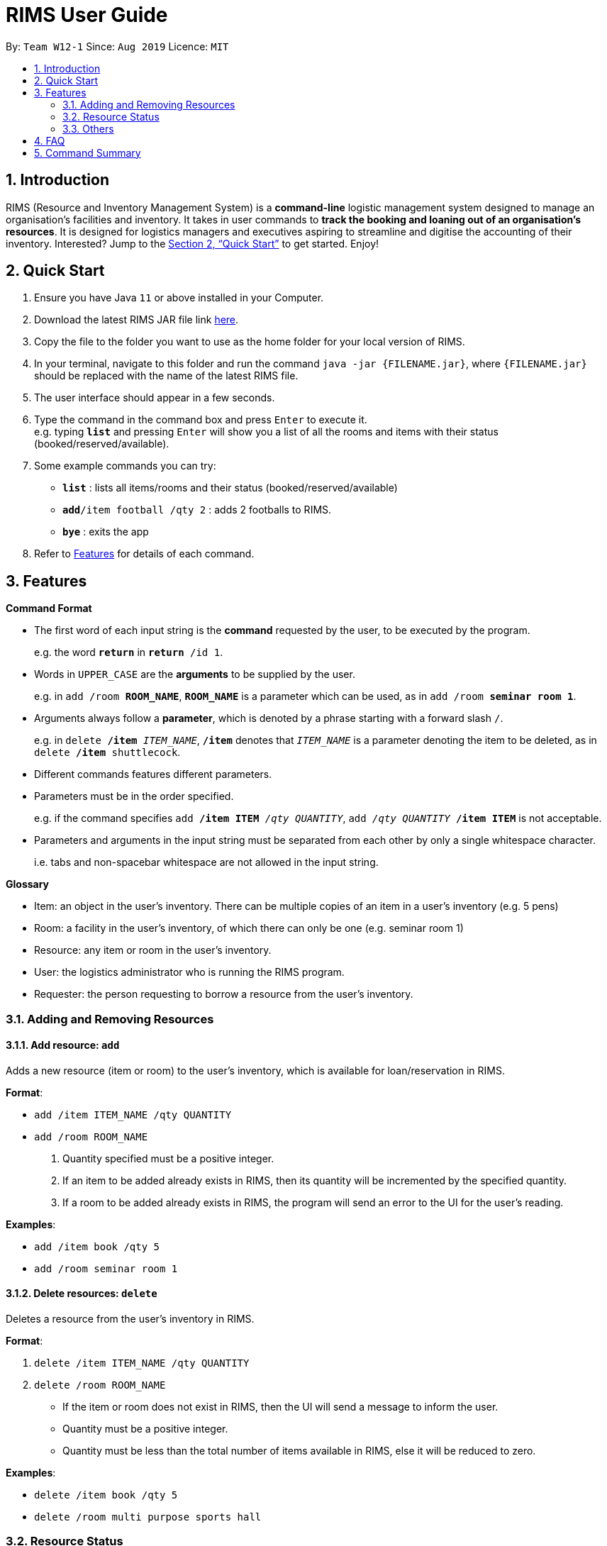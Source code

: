 = RIMS User Guide
:site-section: UserGuide
:toc:
:toc-title:
:toc-placement: preamble
:sectnums:
:imagesDir: images/UserGuide
:stylesDir:
:xrefstyle: full
:experimental:
ifdef::env-github[]
:tip-caption: :bulb:
:note-caption: :information_source:
endif::[]
:repoURL: https://github.com/AY1920S1-CS2113T-W12-1/main

By: `Team W12-1`      Since: `Aug 2019`      Licence: `MIT`

== Introduction

RIMS (Resource and Inventory Management System) is a *command-line* logistic management system designed to manage an organisation’s facilities and inventory. It takes in user commands to *track the booking and loaning out of an organisation’s resources*. It is designed for logistics managers and executives aspiring to streamline and digitise the accounting  of their inventory. Interested? Jump to the <<Quick Start>> to get started. Enjoy!


== Quick Start

.  Ensure you have Java `11` or above installed in your Computer.
.  Download the latest RIMS JAR file link https://github.com/AY1920S1-CS2113T-W12-1/main/releases[here].
.  Copy the file to the folder you want to use as the home folder for your local version of RIMS.
.  In your terminal, navigate to this folder and run the command `java -jar {FILENAME.jar}`, where `{FILENAME.jar}` should be replaced with the name of the latest RIMS file.
.  The user interface should appear in a few seconds.
.  Type the command in the command box and press kbd:[Enter] to execute it. +
e.g. typing *`list`* and pressing kbd:[Enter] will show you a list of all the rooms and items with their status (booked/reserved/available).
.  Some example commands you can try:

* *`list`* : lists all items/rooms and their status (booked/reserved/available)
* **`add`**`/item football /qty 2` : adds 2 footballs to RIMS.
* *`bye`* : exits the app

.  Refer to <<Features, Features>> for details of each command.

[[Features]]
== Features

====
*Command Format*

* The first word of each input string is the *command* requested by the user, to be executed by the program.
+
e.g. the word `*return*` in `*return* /id 1`.
* Words in `UPPER_CASE` are the *arguments* to be supplied by the user.
+
e.g. in `add /room *ROOM_NAME*`, `*ROOM_NAME*` is a parameter which can be used, as in `add /room *seminar room 1*`.
* Arguments always follow a *parameter*, which is denoted by a phrase starting with a forward slash `/`.
+
e.g. in `delete */item* _ITEM_NAME_`, `*/item*` denotes that `_ITEM_NAME_` is a parameter denoting the item to be deleted, as in `delete */item* shuttlecock`.
* Different commands features different parameters.
* Parameters must be in the order specified.
+
e.g. if the command specifies `add */item ITEM* _/qty QUANTITY_`, `add _/qty QUANTITY_ */item ITEM*` is not acceptable.
* Parameters and arguments in the input string must be separated from each other by only a single whitespace character.
+
i.e. tabs and non-spacebar whitespace are not allowed in the input string.

====
====
*Glossary*

* Item: an object in the user’s inventory. There can be multiple copies of an item in a user’s inventory (e.g. 5 pens)
* Room: a facility in the user’s inventory, of which there can only be one (e.g. seminar room 1)
* Resource: any item or room in the user’s inventory.
* User: the logistics administrator who is running the RIMS program.
* Requester: the person requesting to borrow a resource from the user’s inventory.

====

=== Adding and Removing Resources

==== Add resource: `add`
Adds a new resource (item or room) to the user's inventory, which is available for loan/reservation in RIMS.

.*Format*:
* `add /item ITEM_NAME /qty QUANTITY`
* `add /room ROOM_NAME`
. Quantity specified must be a positive integer.
. If an item to be added already exists in RIMS, then its quantity will be incremented by the specified quantity.
. If a room to be added already exists in RIMS, the program will send an error to the UI for the user's reading. 

.*Examples*:
* `add /item book /qty 5`
* `add /room seminar room 1`

==== Delete resources: `delete`
Deletes a resource from the user's inventory in RIMS.

.*Format*:
. `delete /item ITEM_NAME /qty QUANTITY`
. `delete /room ROOM_NAME`
* If the item or room does not exist in RIMS, then the UI will send a message to inform the user.
* Quantity must be a positive integer.
* Quantity must be less than the total number of items available in RIMS, else it will be reduced to zero.

.*Examples*:
* `delete /item book /qty 5`
* `delete /room multi purpose sports hall`

=== Resource Status

==== Loan out resources: `loan`
Registers an item / room as having been lent out, and is unavailable for further loaning until it is returned.

.*Format*:
. `loan /item ITEM_NAME /qty QUANTITY /id USER_ID /by DEADLINE`
. `loan /room ROOM_NAME /id USER_ID /by DEADLINE`
* If the item or room does not exist in RIMS, then the UI will send an error message to inform the user.
* Quantity and User ID must be non-negative integers.
* If either of these values specified is less than or equal to zero, the UI will send an error message.
* The deadline must be a valid date in the format `DD/MM/YYYY HHmm` or in the example format `Tuesday HHmm`, which will in this example, book the resource until the next Tuesday at the specified time.
* If the deadline specified is in an invalid format, the UI will send an error message.

.*Examples*:
* `loan /item book /qty 5 /id 1 /by 23/11/2019 1500`
* `loan /room mpsh /id 2 /by Wednesday 1700`

==== Reserve resources: `reserve`
Registers an item/room as having been reserved (loaned in advance) from a future date to another future date.

.*Format*:
. `reserve /item ITEM /qty QUANTITY /id USER_ID /from BORROW_DATE /by DEADLINE`
. `reserve /room ROOM /id USER_ID /from BORROW_DATE /to DEADLINE`
* While loans take effect from the current date to a specified deadline, reservations specify a future time-frame between which a resource is to be loaned out.
* Quantity must be a positive integer.
* If the user requests a quantity that is greater than the existing amount of that item in the inventory, the UI will send an error message to the user.
* If the item or room does not exist in the inventory, the UI will send an error message to the user.
* Rooms are unique and thus do not require quantities.
* Deadline must be formatted dd/mm/yyyy hhmm in 24-hour time format.

.*Examples*:
* `reserve /item basketball /qty 1 /from 01/10/2019 2300 /to 03/10/2019 2300`
* `reserve /room basketball court /from 01/10/2019 2300 /to 03/10/2019 2300`


==== Return resources: `return`
Registers an item / room as having been returned, and is thus available to be loaned again.

.*Format*:
. `return /item ITEM /qty QUANTITY`
. `return /room ROOM`
* Quantity must be a positive integer.
* Rooms are unique and thus do not require quantities.
* If the user attempts to return a room / a quantity of items that have not been borrowed, the UI will send an error message to the user.


.*Examples*:
* `return /item frisbee /qty 3`
* `return /room seminar room 1`

==== View deadline of item/room: `due`
View which items/rooms are due on a certain date using this command.

.*Format*:
. `due DATE`
* If the date is left blank then the UI will send a message to inform the user.
* Date must be in DD/MM/YYYY format

.*Examples*:
* `due 07/10/2019`

==== List items/rooms and their status: `list`
View all items and rooms recorded and whether they are available or not.

.*Format*:
. `list`

==== View calendar: `calendar`
View a table-format calendar which shows when items/rooms are in use.

.*Format*:
. `calendar`

=== Others

==== Undo last command: `undo`
Undoes the last command that made changes to RIMS.

.*Format*:
. `undo`

==== Exiting the program: `bye`
Terminates RIMS.

.*Format*:
. `bye`

==== Reminders
Reminds user about items or rooms due within a specific period of time, upon starting up RIMS.

==== Saving data
With the execution of any command, any changes in data on items, rooms and their statuses will be updated on external text files (`.txt`) within the hard drive, to ensure data persistence and retention even after termination of RIMS. Saving manually is not required.

== FAQ

*Q*: How do I transfer my data to another computer? +
*A*: Install the app in the other computer and overwrite the empty data file it creates with the file that contains the data of your previous RIMS folder.

== Command Summary

* *Add resource*: `resource add /item ITEM /qty QUANTITY` +
e.g. `add /item book /qty 5`
* *Delete resource*: `delete /item ITEM /qty QUANTITY` +
e.g. `delete /item book /qty 5`
* *Loan out resource*: `lend /item ITEM /qty QUANTITY /by DEADLINE` +
e.g. `lend /item frisbee /qty 5 /by 01/10/2019 2300`
* *Return resource*: `return /item ITEM /qty QUANTITY` +
e.g. `return /item frisbee /qty 3`
* *Reserve resource*: `reserve /item ITEM /qty QUANTITY /from DATE /to DEADLINE` +
e.g. `reserve /item basketball /qty 1 /from 01/10/2019 2300 /to 03/10/2019 2300`
* *View deadline of resource*: `due DATE` +
	e.g. `due 04/05/2019`
* *List resources and their status*: `list`
* *View calendar*: `calendar`
* *Exiting the program*: `bye`
